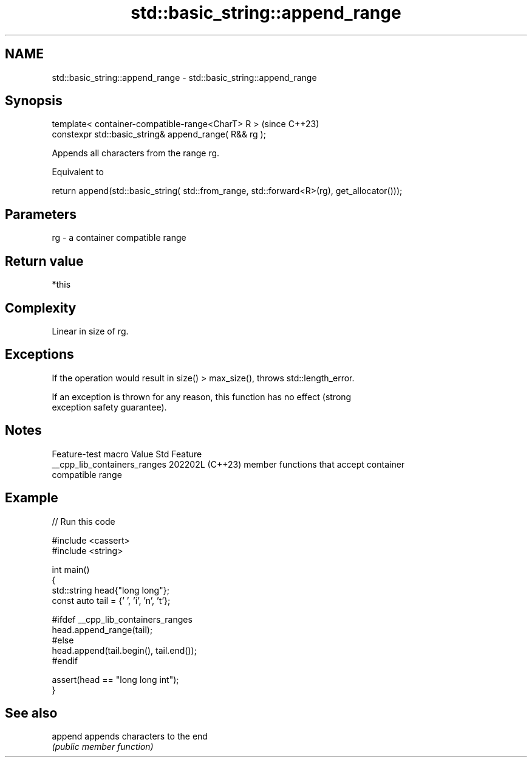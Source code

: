 .TH std::basic_string::append_range 3 "2024.06.10" "http://cppreference.com" "C++ Standard Libary"
.SH NAME
std::basic_string::append_range \- std::basic_string::append_range

.SH Synopsis
   template< container-compatible-range<CharT> R >       (since C++23)
   constexpr std::basic_string& append_range( R&& rg );

   Appends all characters from the range rg.

   Equivalent to

 return append(std::basic_string( std::from_range, std::forward<R>(rg), get_allocator()));

.SH Parameters

   rg - a container compatible range

.SH Return value

   *this

.SH Complexity

   Linear in size of rg.

.SH Exceptions

   If the operation would result in size() > max_size(), throws std::length_error.

   If an exception is thrown for any reason, this function has no effect (strong
   exception safety guarantee).

.SH Notes

       Feature-test macro       Value    Std                   Feature
   __cpp_lib_containers_ranges 202202L (C++23) member functions that accept container
                                               compatible range

.SH Example


// Run this code

 #include <cassert>
 #include <string>

 int main()
 {
     std::string head{"long long"};
     const auto tail = {' ', 'i', 'n', 't'};

 #ifdef __cpp_lib_containers_ranges
     head.append_range(tail);
 #else
     head.append(tail.begin(), tail.end());
 #endif

     assert(head == "long long int");
 }

.SH See also

   append appends characters to the end
          \fI(public member function)\fP
